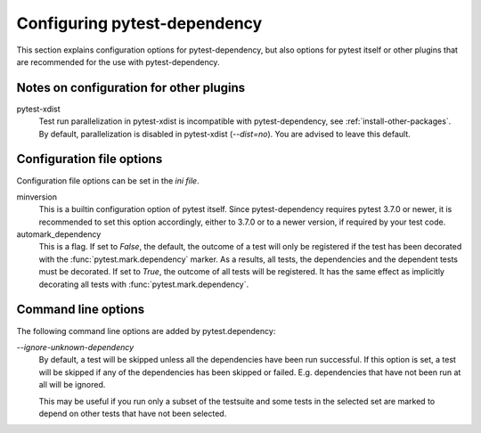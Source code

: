 Configuring pytest-dependency
=============================

This section explains configuration options for pytest-dependency, but
also options for pytest itself or other plugins that are recommended
for the use with pytest-dependency.

Notes on configuration for other plugins
----------------------------------------

pytest-xdist
   Test run parallelization in pytest-xdist is incompatible with
   pytest-dependency, see :ref:`install-other-packages`.  By default,
   parallelization is disabled in pytest-xdist (`--dist=no`).  You are
   advised to leave this default.

Configuration file options
--------------------------

Configuration file options can be set in the `ini file`.

minversion
   This is a builtin configuration option of pytest itself.  Since
   pytest-dependency requires pytest 3.7.0 or newer, it is recommended
   to set this option accordingly, either to 3.7.0 or to a newer
   version, if required by your test code.

automark_dependency
   This is a flag.  If set to `False`, the default, the outcome of a
   test will only be registered if the test has been decorated with
   the :func:`pytest.mark.dependency` marker.  As a results, all
   tests, the dependencies and the dependent tests must be decorated.
   If set to `True`, the outcome of all tests will be registered.  It
   has the same effect as implicitly decorating all tests with
   :func:`pytest.mark.dependency`.

   .. versionadded:: 0.3

Command line options
--------------------

The following command line options are added by pytest.dependency:

`--ignore-unknown-dependency`
   By default, a test will be skipped unless all the dependencies have
   been run successful.  If this option is set, a test will be skipped
   if any of the dependencies has been skipped or failed.
   E.g. dependencies that have not been run at all will be ignored.

   This may be useful if you run only a subset of the testsuite and
   some tests in the selected set are marked to depend on other tests
   that have not been selected.

   .. versionadded:: 0.3
